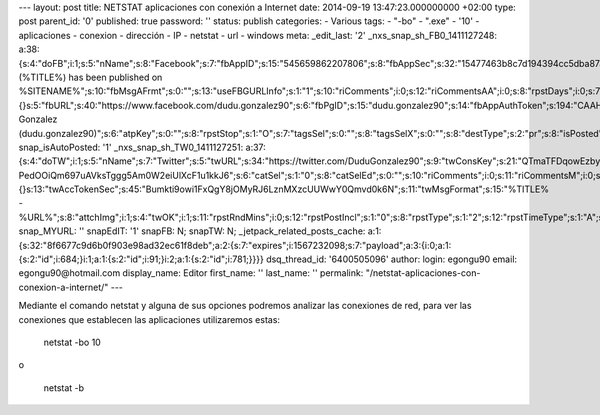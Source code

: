 --- layout: post title: NETSTAT aplicaciones con conexión a Internet
date: 2014-09-19 13:47:23.000000000 +02:00 type: post parent_id: '0'
published: true password: '' status: publish categories: - Various tags:
- "-bo" - ".exe" - '10' - aplicaciones - conexion - dirección - IP -
netstat - url - windows meta: \_edit_last: '2'
\_nxs_snap_sh_FB0_1411127248:
a:38:{s:4:"doFB";i:1;s:5:"nName";s:8:"Facebook";s:7:"fbAppID";s:15:"545659862207806";s:8:"fbAppSec";s:32:"15477463b8c7d194394cc5dba87a27f1";s:6:"catSel";s:1:"0";s:8:"catSelEd";s:0:"";s:8:"postType";s:1:"A";s:7:"fbAttch";s:1:"2";s:12:"fbAttchAsVid";i:0;s:6:"imgUpl";s:1:"1";s:11:"fbMsgFormat";s:42:"(%TITLE%)
has been published on
%SITENAME%";s:10:"fbMsgAFrmt";s:0:"";s:13:"useFBGURLInfo";s:1:"1";s:10:"riComments";i:0;s:12:"riCommentsAA";i:0;s:8:"rpstDays";i:0;s:7:"rpstHrs";i:0;s:8:"rpstMins";i:0;s:6:"rpstOn";i:0;s:11:"rpstOnlyPUP";i:0;s:7:"fltrsOn";i:0;s:11:"rpstBtwDays";a:0:{}s:5:"fbURL";s:40:"https://www.facebook.com/dudu.gonzalez90";s:6:"fbPgID";s:15:"dudu.gonzalez90";s:14:"fbAppAuthToken";s:194:"CAAHwRlZABTT4BADSJc2zyzQF1btojYn7YvO1zdAG0OEtoUuHmiI8leQgNfzt8I8JXzhECO1ZBQfG3QwywOPbMibSKfa0jxIKxvgdPMxVBZBj44aXMTiad1pLeDF1aTrtjLhFD6jqldqlQSNo52RrmhXhsIYZAfDAgnwpjDSehoz9v5LHjyu25mJUQkkUUUgZD";s:18:"fbAppPageAuthToken";s:194:"CAAHwRlZABTT4BADSJc2zyzQF1btojYn7YvO1zdAG0OEtoUuHmiI8leQgNfzt8I8JXzhECO1ZBQfG3QwywOPbMibSKfa0jxIKxvgdPMxVBZBj44aXMTiad1pLeDF1aTrtjLhFD6jqldqlQSNo52RrmhXhsIYZAfDAgnwpjDSehoz9v5LHjyu25mJUQkkUUUgZD";s:13:"fbAppAuthUser";s:10:"1161837279";s:17:"fbAppAuthUserName";s:31:"Dudu
Gonzalez
(dudu.gonzalez90)";s:6:"atpKey";s:0:"";s:8:"rpstStop";s:1:"O";s:7:"tagsSel";s:0:"";s:8:"tagsSelX";s:0:"";s:8:"destType";s:2:"pr";s:8:"isPosted";s:0:"";s:8:"imgToUse";s:0:"";s:8:"urlToUse";s:0:"";s:2:"ii";i:0;s:9:"timeToRun";i:1411127248;}
snap_isAutoPosted: '1' \_nxs_snap_sh_TW0_1411127251:
a:37:{s:4:"doTW";i:1;s:5:"nName";s:7:"Twitter";s:5:"twURL";s:34:"https://twitter.com/DuduGonzalez90";s:9:"twConsKey";s:21:"QTmaTFDqowEzbyzkicvgg";s:9:"twConsSec";s:43:"9EWEc5dEufuzc3wjm0fZAD8yJdxhFiHcFR06IgsHPb4";s:10:"twAccToken";s:50:"767702022-PedOOiQm697uAVksTggg5Am0W2eiUlXcF1u1kkJ6";s:6:"catSel";s:1:"0";s:8:"catSelEd";s:0:"";s:10:"riComments";i:0;s:11:"riCommentsM";i:0;s:12:"riCommentsAA";i:0;s:8:"rpstDays";i:0;s:7:"rpstHrs";i:0;s:8:"rpstMins";i:0;s:6:"rpstOn";i:0;s:11:"rpstOnlyPUP";i:0;s:7:"fltrsOn";i:0;s:11:"rpstBtwDays";a:0:{}s:13:"twAccTokenSec";s:45:"Bumkti9owi1FxQgY8jOMyRJ6LznMXzcUUWwY0Qmvd0k6N";s:11:"twMsgFormat";s:15:"%TITLE%
-
%URL%";s:8:"attchImg";i:1;s:4:"twOK";i:1;s:11:"rpstRndMins";i:0;s:12:"rpstPostIncl";s:1:"0";s:8:"rpstType";s:1:"2";s:12:"rpstTimeType";s:1:"A";s:12:"rpstFromTime";s:0:"";s:10:"rpstToTime";s:0:"";s:10:"rpstOLDays";s:2:"30";s:10:"rpstNWDays";s:3:"365";s:7:"tagsSel";s:0:"";s:8:"tagsSelX";s:0:"";s:8:"rpstStop";s:1:"O";s:8:"isPosted";s:0:"";s:8:"imgToUse";s:0:"";s:2:"ii";i:0;s:9:"timeToRun";i:1411127251;}
snap_MYURL: '' snapEdIT: '1' snapFB: N; snapTW: N;
\_jetpack_related_posts_cache:
a:1:{s:32:"8f6677c9d6b0f903e98ad32ec61f8deb";a:2:{s:7:"expires";i:1567232098;s:7:"payload";a:3:{i:0;a:1:{s:2:"id";i:684;}i:1;a:1:{s:2:"id";i:91;}i:2;a:1:{s:2:"id";i:781;}}}}
dsq_thread_id: '6400505096' author: login: egongu90 email:
egongu90@hotmail.com display_name: Editor first_name: '' last_name: ''
permalink: "/netstat-aplicaciones-con-conexion-a-internet/" ---

Mediante el comando netstat y alguna de sus opciones podremos analizar
las conexiones de red, para ver las conexiones que establecen las
aplicaciones utilizaremos estas:

   netstat -bo 10

o

   netstat -b
